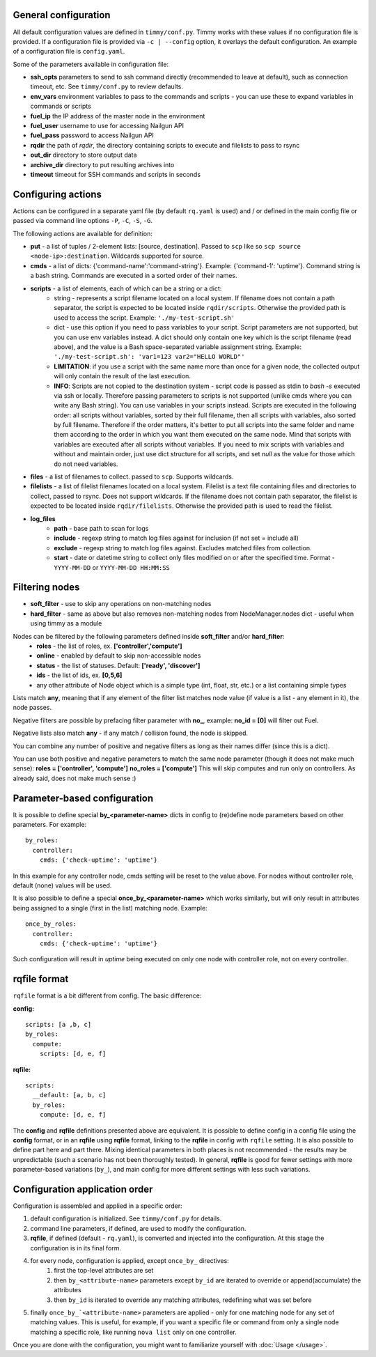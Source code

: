=====================
General configuration
=====================

All default configuration values are defined in ``timmy/conf.py``. Timmy works with these values if no configuration file is provided.
If a configuration file is provided via ``-c | --config`` option, it overlays the default configuration.
An example of a configuration file is ``config.yaml``.

Some of the parameters available in configuration file:

* **ssh_opts** parameters to send to ssh command directly (recommended to leave at default), such as connection timeout, etc. See ``timmy/conf.py`` to review defaults.
* **env_vars** environment variables to pass to the commands and scripts - you can use these to expand variables in commands or scripts
* **fuel_ip** the IP address of the master node in the environment
* **fuel_user** username to use for accessing Nailgun API
* **fuel_pass** password to access Nailgun API
* **rqdir** the path of *rqdir*, the directory containing scripts to execute and filelists to pass to rsync
* **out_dir** directory to store output data
* **archive_dir** directory to put resulting archives into
* **timeout** timeout for SSH commands and scripts in seconds

===================
Configuring actions
===================

Actions can be configured in a separate yaml file (by default ``rq.yaml`` is used) and / or defined in the main config file or passed via command line options ``-P``, ``-C``, ``-S``, ``-G``.

The following actions are available for definition:

* **put** - a list of tuples / 2-element lists: [source, destination]. Passed to ``scp`` like so ``scp source <node-ip>:destination``. Wildcards supported for source.
* **cmds** - a list of dicts: {'command-name':'command-string'}. Example: {'command-1': 'uptime'}. Command string is a bash string. Commands are executed in a sorted order of their names.
* **scripts** - a list of elements, each of which can be a string or a dict:
    * string - represents a script filename located on a local system. If filename does not contain a path separator, the script is expected to be located inside ``rqdir/scripts``. Otherwise the provided path is used to access the script. Example: ``'./my-test-script.sh'``
    * dict - use this option if you need to pass variables to your script. Script parameters are not supported, but you can use env variables instead. A dict should only contain one key which is the script filename (read above), and the value is a Bash space-separated variable assignment string. Example: ``'./my-test-script.sh': 'var1=123 var2="HELLO WORLD"'``
    * **LIMITATION**: if you use a script with the same name more than once for a given node, the collected output will only contain the result of the last execution.
    * **INFO**: Scripts are not copied to the destination system - script code is passed as stdin to `bash -s` executed via ssh or locally. Therefore passing parameters to scripts is not supported (unlike cmds where you can write any Bash string). You can use variables in your scripts instead. Scripts are executed in the following order: all scripts without variables, sorted by their full filename, then all scripts with variables, also sorted by full filename. Therefore if the order matters, it's better to put all scripts into the same folder and name them according to the order in which you want them executed on the same node. Mind that scripts with variables are executed after all scripts without variables. If you need to mix scripts with variables and without and maintain order, just use dict structure for all scripts, and set `null` as the value for those which do not need variables.
* **files** - a list of filenames to collect. passed to ``scp``. Supports wildcards.
* **filelists** - a list of filelist filenames located on a local system. Filelist is a text file containing files and directories to collect, passed to rsync. Does not support wildcards. If the filename does not contain path separator, the filelist is expected to be located inside ``rqdir/filelists``. Otherwise the provided path is used to read the filelist.
* **log_files**
    * **path** - base path to scan for logs
    * **include** - regexp string to match log files against for inclusion (if not set = include all)
    * **exclude** - regexp string to match log files against. Excludes matched files from collection.
    * **start** - date or datetime string to collect only files modified on or after the specified time. Format - ``YYYY-MM-DD`` or ``YYYY-MM-DD HH:MM:SS``

===============
Filtering nodes
===============

* **soft_filter** - use to skip any operations on non-matching nodes
* **hard_filter** - same as above but also removes non-matching nodes from NodeManager.nodes dict - useful when using timmy as a module

Nodes can be filtered by the following parameters defined inside **soft_filter** and/or **hard_filter**:
 * **roles** - the list of roles, ex. **['controller','compute']**
 * **online** - enabled by default to skip non-accessible nodes
 * **status** - the list of statuses. Default: **['ready', 'discover']**
 * **ids** - the list of ids, ex. **[0,5,6]**
 * any other attribute of Node object which is a simple type (int, float, str, etc.) or a list containing simple types

Lists match **any**, meaning that if any element of the filter list matches node value (if value is a list - any element in it), the node passes.

Negative filters are possible by prefacing filter parameter with **no_**, example: **no_id = [0]** will filter out Fuel.

Negative lists also match **any** - if any match / collision found, the node is skipped.

You can combine any number of positive and negative filters as long as their names differ (since this is a dict).

You can use both positive and negative parameters to match the same node parameter (though it does not make much sense):
**roles = ['controller', 'compute']**
**no_roles = ['compute']**
This will skip computes and run only on controllers. As already said, does not make much sense :)

=============================
Parameter-based configuration
=============================

It is possible to define special **by_<parameter-name>** dicts in config to (re)define node parameters based on other parameters. For example:

::

  by_roles:
    controller:
      cmds: {'check-uptime': 'uptime'}

In this example for any controller node, cmds setting will be reset to the value above. For nodes without controller role, default (none) values will be used.

It is also possible to define a special **once_by_<parameter-name>** which works similarly, but will only result in attributes being assigned to a single (first in the list) matching node. Example:

::

  once_by_roles:
    controller:
      cmds: {'check-uptime': 'uptime'}

Such configuration will result in `uptime` being executed on only one node with controller role, not on every controller.

=============
rqfile format
=============

``rqfile`` format is a bit different from config. The basic difference:

**config:**

::

  scripts: [a ,b, c]
  by_roles:
    compute:
      scripts: [d, e, f]

**rqfile:**

::

  scripts:
    __default: [a, b, c]
    by_roles:
      compute: [d, e, f]

The **config** and **rqfile** definitions presented above are equivalent. It is possible to define config in a config file using the **config** format, or in an **rqfile** using **rqfile** format, linking to the **rqfile** in config with ``rqfile`` setting. It is also possible to define part here and part there. Mixing identical parameters in both places is not recommended - the results may be unpredictable (such a scenario has not been thoroughly tested). In general, **rqfile** is good for fewer settings with more parameter-based variations (``by_``), and main config for more different settings with less such variations.

===============================
Configuration application order
===============================

Configuration is assembled and applied in a specific order:

1. default configuration is initialized. See ``timmy/conf.py`` for details.
2. command line parameters, if defined, are used to modify the configuration.
3. **rqfile**, if defined (default - ``rq.yaml``), is converted and injected into the configuration. At this stage the configuration is in its final form.
4. for every node, configuration is applied, except ``once_by_`` directives:
    1. first the top-level attributes are set
    2. then ``by_<attribute-name>`` parameters except ``by_id`` are iterated to override or append(accumulate) the attributes
    3. then ``by_id`` is iterated to override any matching attributes, redefining what was set before
5. finally ``once_by_`<attribute-name>`` parameters are applied - only for one matching node for any set of matching values. This is useful, for example, if you want a specific file or command from only a single node matching a specific role, like running ``nova list`` only on one controller.

Once you are done with the configuration, you might want to familiarize yourself with :doc:`Usage </usage>`.
